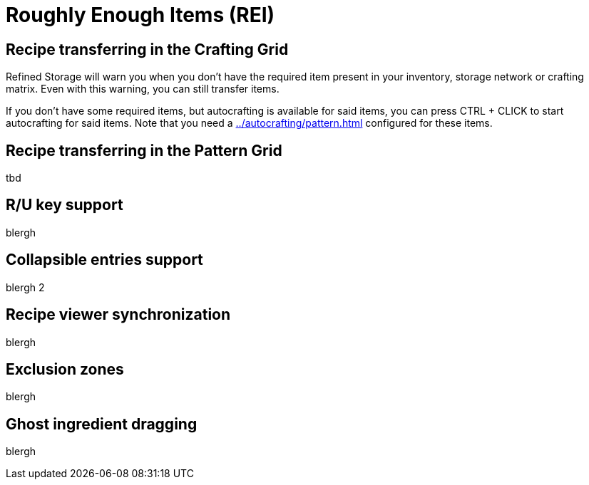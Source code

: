 = Roughly Enough Items (REI)

[#_recipe_transferring_in_the_crafting_grid]
== Recipe transferring in the Crafting Grid

Refined Storage will warn you when you don't have the required item present in your inventory, storage network or crafting matrix.
Even with this warning, you can still transfer items.

If you don't have some required items, but autocrafting is available for said items, you can press CTRL + CLICK to start autocrafting for said items.
Note that you need a xref:../autocrafting/pattern.adoc[] configured for these items.

[#_recipe_transferring_in_the_pattern_grid]
== Recipe transferring in the Pattern Grid

tbd

== R/U key support
blergh

== Collapsible entries support
blergh 2

[#_recipe_viewer_synchronization]
== Recipe viewer synchronization
blergh

== Exclusion zones
blergh

== Ghost ingredient dragging
blergh

